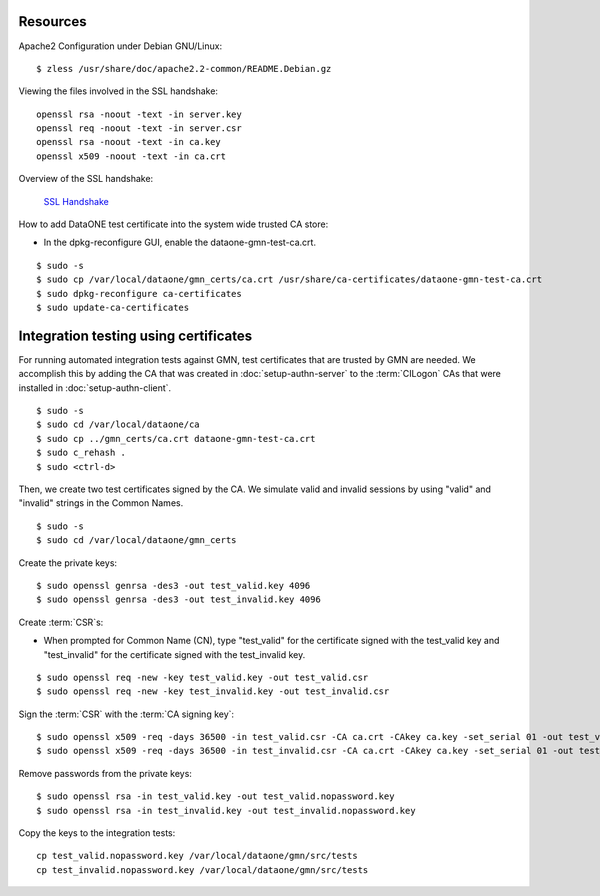 Resources
---------

Apache2 Configuration under Debian GNU/Linux::

  $ zless /usr/share/doc/apache2.2-common/README.Debian.gz

Viewing the files involved in the SSL handshake::

  openssl rsa -noout -text -in server.key
  openssl req -noout -text -in server.csr
  openssl rsa -noout -text -in ca.key
  openssl x509 -noout -text -in ca.crt

Overview of the SSL handshake:

  `SSL Handshake <http://developer.connectopensource.org/download/attachments/34210577/Ssl_handshake_with_two_way_authentication_with_certificates.png>`_


How to add DataONE test certificate into the system wide trusted CA store:

* In the dpkg-reconfigure GUI, enable the dataone-gmn-test-ca.crt.

::

  $ sudo -s
  $ sudo cp /var/local/dataone/gmn_certs/ca.crt /usr/share/ca-certificates/dataone-gmn-test-ca.crt
  $ sudo dpkg-reconfigure ca-certificates
  $ sudo update-ca-certificates


Integration testing using certificates
--------------------------------------

For running automated integration tests against GMN, test certificates
that are trusted by GMN are needed. We accomplish this by adding the CA that was
created in :doc:`setup-authn-server` to the :term:`CILogon` CAs that were
installed in :doc:`setup-authn-client`.

::

  $ sudo -s
  $ sudo cd /var/local/dataone/ca
  $ sudo cp ../gmn_certs/ca.crt dataone-gmn-test-ca.crt
  $ sudo c_rehash .
  $ sudo <ctrl-d>

Then, we create two test certificates signed by the CA. We simulate valid
and invalid sessions by using "valid" and "invalid" strings in the Common
Names.

::

  $ sudo -s
  $ sudo cd /var/local/dataone/gmn_certs

Create the private keys:

::

  $ sudo openssl genrsa -des3 -out test_valid.key 4096
  $ sudo openssl genrsa -des3 -out test_invalid.key 4096

Create :term:`CSR`\ s:

* When prompted for Common Name (CN), type "test_valid" for the certificate
  signed with the test_valid key and "test_invalid" for the certificate signed
  with the test_invalid key.

::

  $ sudo openssl req -new -key test_valid.key -out test_valid.csr
  $ sudo openssl req -new -key test_invalid.key -out test_invalid.csr

Sign the :term:`CSR` with the :term:`CA signing key`:

::

  $ sudo openssl x509 -req -days 36500 -in test_valid.csr -CA ca.crt -CAkey ca.key -set_serial 01 -out test_valid.crt
  $ sudo openssl x509 -req -days 36500 -in test_invalid.csr -CA ca.crt -CAkey ca.key -set_serial 01 -out test_invalid.crt

Remove passwords from the private keys:

::

  $ sudo openssl rsa -in test_valid.key -out test_valid.nopassword.key
  $ sudo openssl rsa -in test_invalid.key -out test_invalid.nopassword.key


Copy the keys to the integration tests::

  cp test_valid.nopassword.key /var/local/dataone/gmn/src/tests
  cp test_invalid.nopassword.key /var/local/dataone/gmn/src/tests
